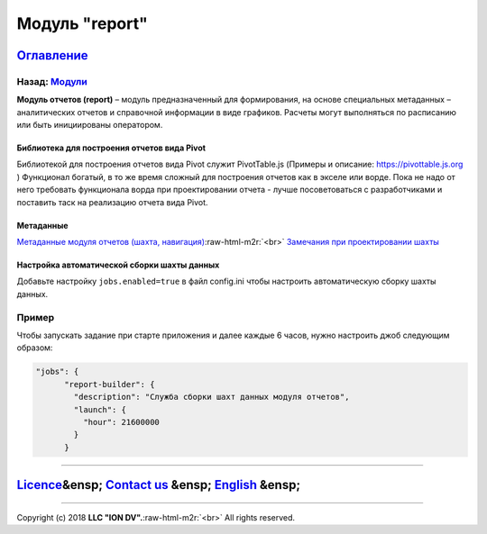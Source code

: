 .. role:: raw-html-m2r(raw)
   :format: html

Модуль "report"
===============
`Оглавление </docs/ru/index.md>`_
~~~~~~~~~~~~~~~~~~~~~~~~~~~~~~~~~~~~~
Назад: `Модули <modules.md>`_
^^^^^^^^^^^^^^^^^^^^^^^^^^^^^^^^^

**Модуль отчетов (report)** – модуль предназначенный для формирования, на основе специальных метаданных – аналитических отчетов и справочной информации в виде графиков. Расчеты могут выполняться по расписанию или быть инициированы оператором.

Библиотека для построения отчетов вида Pivot
--------------------------------------------

Библиотекой для построения отчетов вида Pivot служит PivotTable.js (Примеры и описание: https://pivottable.js.org )
Функционал богатый, в то же время сложный для построения отчетов как в экселе или ворде.
Пока не надо от него требовать функционала ворда при проектировании отчета - лучше посоветоваться с разработчиками и поставить таск на реализацию отчета вида Pivot.

Метаданные
----------

`Метаданные модуля отчетов (шахта, навигация) </docs/ru/2_system_description/metadata_structure/meta_report/meta_report.md>`_\ :raw-html-m2r:`<br>`
`Замечания при проектировании шахты <report_warning.md>`_

Настройка автоматической сборки шахты данных
--------------------------------------------

Добавьте настройку ``jobs.enabled=true`` в файл config.ini чтобы настроить автоматическую сборку шахты данных.

Пример
^^^^^^

Чтобы запускать задание при старте приложения и далее каждые 6 часов, нужно настроить джоб следующим образом:

.. code-block:: json

   "jobs": {
         "report-builder": {
           "description": "Служба сборки шахт данных модуля отчетов",
           "launch": {
             "hour": 21600000
           }
         }

----

`Licence </LICENSE>`_\ &ensp;  `Contact us <https://iondv.com/portal/contacts>`_ &ensp;  `English </docs/en/3_modules_description/report.md>`_ &ensp;
~~~~~~~~~~~~~~~~~~~~~~~~~~~~~~~~~~~~~~~~~~~~~~~~~~~~~~~~~~~~~~~~~~~~~~~~~~~~~~~~~~~~~~~~~~~~~~~~~~~~~~~~~~~~~~~~~~~~~~~~~~~~~~~~~~~~~~~~~~~~~~~~~~~~~~~~~~~~~~~


.. raw:: html

   <div><img src="https://mc.iondv.com/watch/local/docs/framework" style="position:absolute; left:-9999px;" height=1 width=1 alt="iondv metrics"></div>


----

Copyright (c) 2018 **LLC "ION DV".**\ :raw-html-m2r:`<br>`
All rights reserved. 
